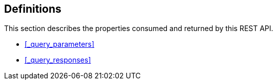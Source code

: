 
// This file is created automatically by Swagger2Markup.
// DO NOT EDIT! Refer to https://github.com/couchbaselabs/cb-swagger


[[_definitions]]
== Definitions

// Pass through HTML table styles for this page.
// This overrides Swagger2Markup's table layout defaults.

ifdef::basebackend-html[]
++++
<style type="text/css">
  /* No maximum width for table cells */
  .doc table.spread > tbody > tr > *,
  .doc table.stretch > tbody > tr > * {
    max-width: none !important;
  }

  /* Ignore fixed column widths */
  col{
    width: auto !important;
  }

  /* Do not hyphenate words in the table */
  td.tableblock p,
  p.tableblock{
    hyphens: manual !important;
  }

  /* Vertical alignment */
  td.tableblock{
    vertical-align: top !important;
  }

  /* Hide content of tags section */
  div.sect2 > h3#tags,
  div.sect2 > h3#tags ~ *{
    display: none;
</style>
++++
endif::[]


This section describes the properties consumed and returned by this REST API.

* <<_query_parameters>>
* <<_query_responses>>


////


[[_ref-query_parameters]]
=== <<_query_parameters,Query Parameters>>

[[_ref-common_parameters]]
=== <<_common_parameters,Common Parameters>>

[[_ref-analytics_parameters]]
=== <<_analytics_parameters,Analytics Parameters>>

[[_ref-query_responses]]
=== <<_query_responses,Query Responses>>

[[_ref-common_responses]]
=== <<_common_responses,Common Responses>>

[[_ref-analytics_responses]]
=== <<_analytics_responses,Analytics Responses>>

[[_ref-errors]]
=== <<_errors,Errors>>

[[_ref-warnings]]
=== <<_warnings,Warnings>>

[[_ref-plans]]
=== <<_plans,Plans>>

[[_ref-metrics]]
=== <<_metrics,Metrics>>

[[_ref-common_metrics]]
=== <<_common_metrics,Common Metrics>>

[[_ref-analytics_metrics]]
=== <<_analytics_metrics,Analytics Metrics>>

////



